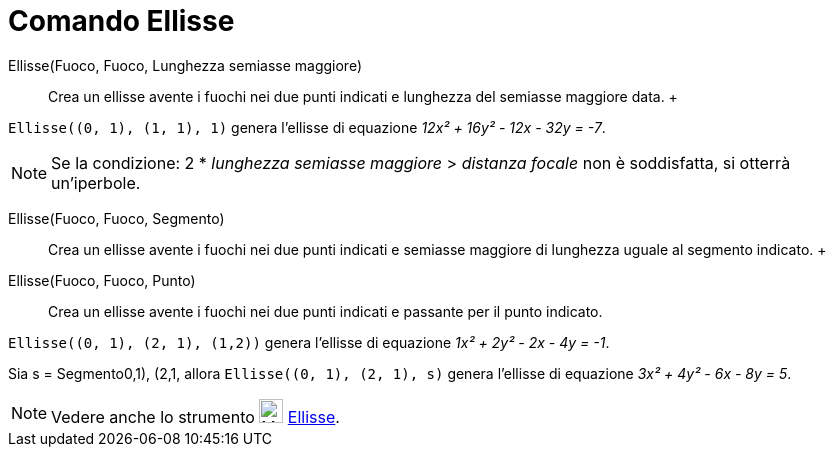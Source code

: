= Comando Ellisse

Ellisse(Fuoco, Fuoco, Lunghezza semiasse maggiore)::
  Crea un ellisse avente i fuochi nei due punti indicati e lunghezza del semiasse maggiore data.
  +

[EXAMPLE]
====

`++Ellisse((0, 1), (1, 1), 1)++` genera l'ellisse di equazione _12x² + 16y² - 12x - 32y = -7_.

====

[NOTE]
====

Se la condizione: 2 * _lunghezza semiasse maggiore_ > _distanza focale_ non è soddisfatta, si otterrà un'iperbole.

====

Ellisse(Fuoco, Fuoco, Segmento)::
  Crea un ellisse avente i fuochi nei due punti indicati e semiasse maggiore di lunghezza uguale al segmento indicato.
  +
Ellisse(Fuoco, Fuoco, Punto)::
  Crea un ellisse avente i fuochi nei due punti indicati e passante per il punto indicato.

[EXAMPLE]
====

`++Ellisse((0, 1), (2, 1), (1,2))++` genera l'ellisse di equazione _1x² + 2y² - 2x - 4y = -1_.

====

[EXAMPLE]
====

Sia s = Segmento((0,1), (2,1)), allora `++Ellisse((0, 1), (2, 1), s)++` genera l'ellisse di equazione _3x² + 4y² - 6x -
8y = 5_.

====

[NOTE]
====

Vedere anche lo strumento image:24px-Mode_ellipse3.svg.png[Mode ellipse3.svg,width=24,height=24]
xref:/tools/Ellisse.adoc[Ellisse].

====
